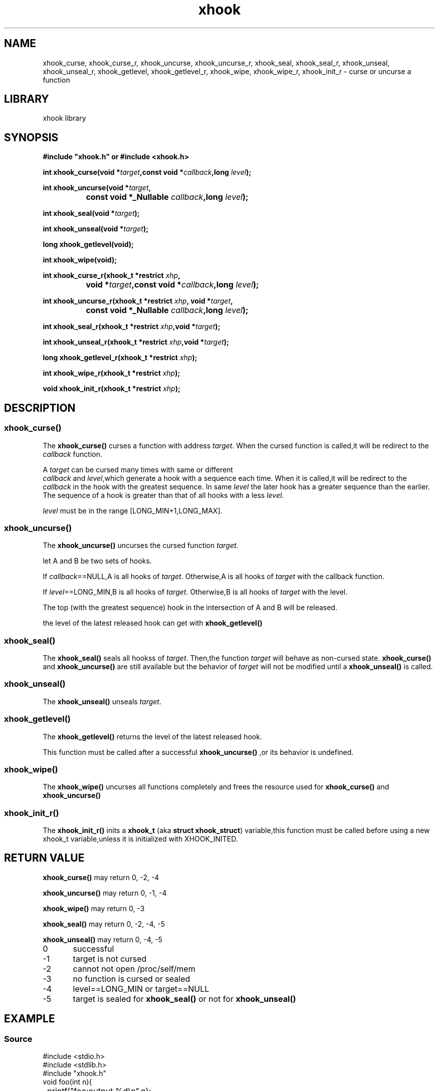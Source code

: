 .TH xhook 3 2024-1-5 "Linux man-pages"
.SH NAME
xhook_curse, xhook_curse_r, xhook_uncurse, xhook_uncurse_r, xhook_seal, xhook_seal_r, xhook_unseal, xhook_unseal_r, xhook_getlevel, xhook_getlevel_r, xhook_wipe, xhook_wipe_r, xhook_init_r \- curse or uncurse a function
.SH LIBRARY
xhook library
.SH SYNOPSIS
.nf
.B #include\ "xhook.h" or #include <xhook.h>
.PP
.BI "int xhook_curse(void *" target ",const void *" callback ",long " level );
.PP
.BI "int xhook_uncurse(void *" target ,
.BI "		const void *_Nullable " callback ",long " level );
.PP
.BI "int xhook_seal(void *" target );
.PP
.BI "int xhook_unseal(void *" target );
.PP
.BI "long xhook_getlevel(void);
.PP
.BI "int xhook_wipe(void);
.PP
.BI "int xhook_curse_r(xhook_t *restrict " xhp ,
.BI "		void *" target ",const void *" callback ",long " level );
.PP
.BI "int xhook_uncurse_r(xhook_t *restrict " xhp ", void *" target ,
.BI "		const void *_Nullable " callback ",long " level );
.PP
.BI "int xhook_seal_r(xhook_t *restrict " xhp ",void *" target );
.PP
.BI "int xhook_unseal_r(xhook_t *restrict " xhp ",void *" target );
.PP
.BI "long xhook_getlevel_r(xhook_t *restrict " xhp );
.PP
.BI "int xhook_wipe_r(xhook_t *restrict " xhp );
.PP
.BI "void xhook_init_r(xhook_t *restrict " xhp );
.fi
.SH DESCRIPTION
.SS xhook_curse()
The
.BR xhook_curse()
.RI "curses\ a\ function with address " target .
When the cursed function is called,it will be redirect to the
.I callback
function.
.PP
A
.I target
can be cursed many times with same or different
.IR "callback" \ and\  "level" ,which\ generate\ a\ hook\ with\ a\ sequence\ each\ time.
When it is called,it will be redirect to the
.I callback
in the hook with the greatest sequence.
In same
.I level
the later hook has a greater sequence than the earlier.
The sequence of a hook is greater than that of all hooks with a less
.IR "level" .
.PP
.I level
must be in the range [LONG_MIN+1,LONG_MAX].
.PP
.SS xhook_uncurse()
The
.BR xhook_uncurse()
.RI "uncurses\ the\ cursed function " target .
.PP
let A and B be two sets of hooks.
.PP
.RI If\  "callback" "==NULL,A is all hooks of " target .
Otherwise,A is all hooks of
.IR target " with the callback function."
.PP
.RI If\  "level" "==LONG_MIN,B is all hooks of " target .
Otherwise,B is all hooks of
.IR target " with the level."
.PP
The top (with the greatest sequence) hook in the intersection of A and B will be released.
.PP
the level of the latest released hook can get with
.BR xhook_getlevel()
.SS xhook_seal()
The
.BR xhook_seal()
seals all hookss of
.IR target \.
Then,the function
.I target
will behave as non-cursed state.
.BR xhook_curse()
and
.BR xhook_uncurse()
are still available but the behavior of
.I target
will not be modified until a
.BR xhook_unseal()
is called.
.SS xhook_unseal()
The
.BR xhook_unseal()
unseals
.IR target \.
.SS xhook_getlevel()
The
.BR xhook_getlevel()
returns the level of the latest released hook.
.PP
This function must be called after a successful 
.BR xhook_uncurse()
,or its behavior is undefined.
.SS xhook_wipe()
The
.BR xhook_wipe()
uncurses all functions completely and frees the resource used for
.BR xhook_curse()
and
.BR xhook_uncurse()
.SS xhook_init_r()
The
.BR xhook_init_r()
inits a
.BR xhook_t
(aka 
.BR "struct xhook_struct" )
variable,this function must be called before using a new xhook_t variable,unless it is initialized with XHOOK_INITED.
.SH RETURN VALUE
.BR xhook_curse()
may return 0, -2, -4
.PP
.BR xhook_uncurse()
may return 0, -1, -4
.PP
.BR xhook_wipe()
may return 0, -3
.PP
.BR xhook_seal()
may return 0, -2, -4, -5
.PP
.BR xhook_unseal()
may return 0, -4, -5
.PP
0	successful
.PP
-1	target is not cursed
.PP
-2	cannot not open /proc/self/mem
.PP
-3	no function is cursed or sealed
.PP
-4	level==LONG_MIN or target==NULL
.PP
-5	target is sealed for
.BR xhook_seal()
or not for
.BR xhook_unseal()
.SH EXAMPLE
.SS Source
.EX
#include <stdio.h>
#include <stdlib.h>
#include "xhook.h"
void foo(int n){
	printf("foo:output %d\\n",n);
}
void add50(int n){
	long lv;
	xhook_uncurse(foo,add50,LONG_MIN);
	lv=xhook_getlevel();
	foo(n+50);
	xhook_curse(foo,add50,lv);
}
void mul2(int n){
	long lv;
	xhook_uncurse(foo,mul2,LONG_MIN);
	lv=xhook_getlevel();
	foo(n*2);
	xhook_curse(foo,mul2,lv);
}
void deny(int n){
	puts("deny:foo is denied");
}
int main(void){
	foo(5);
	puts("Note:60=(5*2)+50 110=(5+50)*2\\n");
	xhook_curse(foo,deny,0);
	puts("main:foo to deny (level 0)");
	foo(5);
	xhook_uncurse(foo,deny,0);
	puts("main:foo is uncursed\\n");
	foo(5);
	xhook_curse(foo,add50,0);
	puts("main:foo to add50 (level 0)");
	foo(5);
	xhook_curse(foo,mul2,0);
	puts("main:foo to mul2 (level 0)");
	foo(5);
	xhook_wipe();
	puts("main:foo is uncursed\\n");
	foo(5);
	xhook_curse(foo,mul2,0);
	puts("main:foo to mul2 (level 0)");
	foo(5);
	xhook_curse(foo,add50,0);
	puts("main:foo to add50 (level 0)");
	foo(5);
	xhook_wipe();
	puts("main:foo is uncursed\\n");
	foo(5);
	xhook_curse(foo,mul2,1);
	puts("main:foo to mul2 (level 1)");
	foo(5);
	xhook_curse(foo,add50,0);
	puts("main:foo to add50 (level 0)");
	foo(5);
	xhook_wipe();
	puts("main:foo is uncursed\\n");
	return EXIT_SUCCESS;
}
.EE
.SS Output
.EX
foo:output 5
Note:60=(5*2)+50 110=(5+50)*2

main:foo to deny (level 0)
deny:foo is denied
main:foo is uncursed

foo:output 5
main:foo to add50 (level 0)
foo:output 55
main:foo to mul2 (level 0)
foo:output 60
main:foo is uncursed

foo:output 5
main:foo to mul2 (level 0)
foo:output 10
main:foo to add50 (level 0)
foo:output 110
main:foo is uncursed

foo:output 5
main:foo to mul2 (level 1)
foo:output 10
main:foo to add50 (level 0)
foo:output 60
main:foo is uncursed
.EE
.SH SEE ALSO
.ad l
.nh
